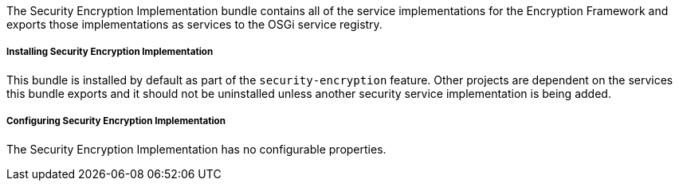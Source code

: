 :title: Security Encryption Implementation
:type: subSecurityFramework
:status: published
:parent: Security Encryption
:order: 01
:summary: Security Encryption implementation.

The Security Encryption Implementation bundle contains all of the service implementations for the Encryption Framework and exports those implementations as services to the OSGi service registry.

===== Installing Security Encryption Implementation

This bundle is installed by default as part of the `security-encryption` feature.
Other projects are dependent on the services this bundle exports and it should not be uninstalled unless another security service implementation is being added.

===== Configuring Security Encryption Implementation

The Security Encryption Implementation has no configurable properties.
